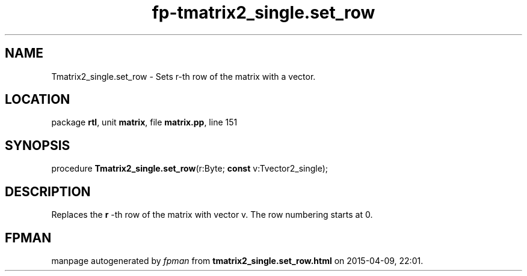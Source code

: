 .\" file autogenerated by fpman
.TH "fp-tmatrix2_single.set_row" 3 "2014-03-14" "fpman" "Free Pascal Programmer's Manual"
.SH NAME
Tmatrix2_single.set_row - Sets r-th row of the matrix with a vector.
.SH LOCATION
package \fBrtl\fR, unit \fBmatrix\fR, file \fBmatrix.pp\fR, line 151
.SH SYNOPSIS
procedure \fBTmatrix2_single.set_row\fR(r:Byte; \fBconst\fR v:Tvector2_single);
.SH DESCRIPTION
Replaces the \fBr\fR -th row of the matrix with vector v. The row numbering starts at 0.


.SH FPMAN
manpage autogenerated by \fIfpman\fR from \fBtmatrix2_single.set_row.html\fR on 2015-04-09, 22:01.


